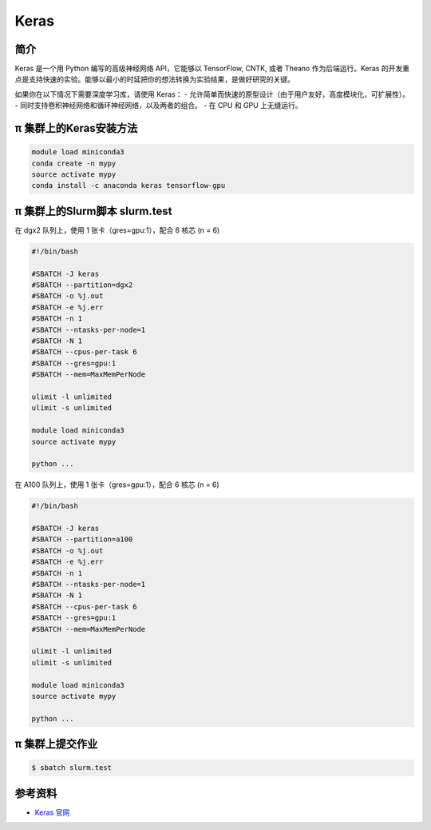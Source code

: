 .. _keras:

Keras
=====

简介
----

Keras 是一个用 Python 编写的高级神经网络 API，它能够以 TensorFlow, CNTK, 或者 Theano 作为后端运行。Keras 的开发重点是支持快速的实验。能够以最小的时延把你的想法转换为实验结果，是做好研究的关键。

如果你在以下情况下需要深度学习库，请使用 Keras：
- 允许简单而快速的原型设计（由于用户友好，高度模块化，可扩展性）。
- 同时支持卷积神经网络和循环神经网络，以及两者的组合。
- 在 CPU 和 GPU 上无缝运行。


π 集群上的Keras安装方法
--------------------------

.. code:: bash

   module load miniconda3
   conda create -n mypy
   source activate mypy
   conda install -c anaconda keras tensorflow-gpu

π 集群上的Slurm脚本 slurm.test
---------------------------------

在 dgx2 队列上，使用 1 张卡（gres=gpu:1），配合 6 核芯 (n = 6)

.. code:: bash

   #!/bin/bash

   #SBATCH -J keras
   #SBATCH --partition=dgx2
   #SBATCH -o %j.out
   #SBATCH -e %j.err
   #SBATCH -n 1
   #SBATCH --ntasks-per-node=1
   #SBATCH -N 1
   #SBATCH --cpus-per-task 6
   #SBATCH --gres=gpu:1
   #SBATCH --mem=MaxMemPerNode

   ulimit -l unlimited
   ulimit -s unlimited
   
   module load miniconda3
   source activate mypy

   python ...


在 A100 队列上，使用 1 张卡（gres=gpu:1），配合 6 核芯 (n = 6)

.. code:: bash

   #!/bin/bash

   #SBATCH -J keras
   #SBATCH --partition=a100
   #SBATCH -o %j.out
   #SBATCH -e %j.err
   #SBATCH -n 1
   #SBATCH --ntasks-per-node=1
   #SBATCH -N 1
   #SBATCH --cpus-per-task 6
   #SBATCH --gres=gpu:1
   #SBATCH --mem=MaxMemPerNode

   ulimit -l unlimited
   ulimit -s unlimited

   module load miniconda3
   source activate mypy

   python ...


π 集群上提交作业
------------------

.. code:: bash

   $ sbatch slurm.test

参考资料
--------

-  `Keras 官网 <https://keras.io/>`__
